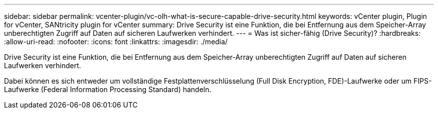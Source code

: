 ---
sidebar: sidebar 
permalink: vcenter-plugin/vc-olh-what-is-secure-capable-drive-security.html 
keywords: vCenter plugin, Plugin for vCenter, SANtricity plugin for vCenter 
summary: Drive Security ist eine Funktion, die bei Entfernung aus dem Speicher-Array unberechtigten Zugriff auf Daten auf sicheren Laufwerken verhindert. 
---
= Was ist sicher-fähig (Drive Security)?
:hardbreaks:
:allow-uri-read: 
:nofooter: 
:icons: font
:linkattrs: 
:imagesdir: ./media/


[role="lead"]
Drive Security ist eine Funktion, die bei Entfernung aus dem Speicher-Array unberechtigten Zugriff auf Daten auf sicheren Laufwerken verhindert.

Dabei können es sich entweder um vollständige Festplattenverschlüsselung (Full Disk Encryption, FDE)-Laufwerke oder um FIPS-Laufwerke (Federal Information Processing Standard) handeln.
